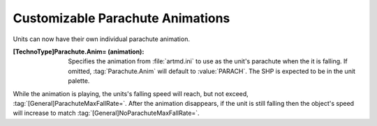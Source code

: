 Customizable Parachute Animations
~~~~~~~~~~~~~~~~~~~~~~~~~~~~~~~~~

Units can now have their own individual parachute animation.

:[TechnoType]Parachute.Anim= (animation): Specifies the animation from
  :file:`artmd.ini` to use as the unit's parachute when the it is falling. If
  omitted, :tag:`Parachute.Anim` will default to :value:`PARACH`. The SHP is
  expected to be in the unit palette.


While the animation is playing, the units's falling speed will reach, but not
exceed, :tag:`[General]ParachuteMaxFallRate=`. After the animation disappears,
if the unit is still falling then the object's speed will increase to match
:tag:`[General]NoParachuteMaxFallRate=`.

.. index:: Art; Custom parachute animations.

.. versionadded:: 0.1
